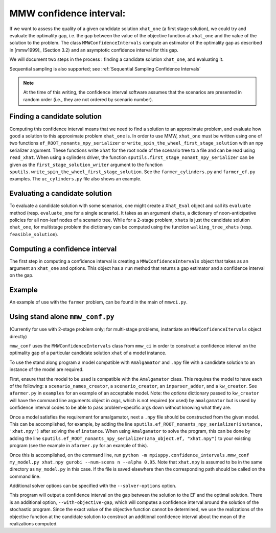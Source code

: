 .. _MMW Confidence Intervals:

MMW confidence interval:
========================

If we want to assess the quality of a given candidate solution ``xhat_one`` 
(a first stage solution), we could try and evaluate the optimality gap, i.e. 
the gap between the value of the objective function
at ``xhat_one`` and the value of the solution to the problem.
The class ``MMWConfidenceIntervals`` compute an estimator of the optimality gap
as described in [mmw1999]_ (Section 3.2) and an asymptotic confidence interval for
this gap. 

We will document two steps in the process : finding a candidate solution 
``xhat_one``, and evaluating it.

Sequential sampling is also supported; see :ref:`Sequential Sampling Confidence Intervals`

.. note :: At the time of this writing, the confidence interval
   software assumes that the scenarios are presented in random order
   (i.e., they are not ordered by scenario number).

Finding a candidate solution
----------------------------

Computing this confidence interval means that we need to find a solution to 
an approximate problem, and evaluate how good a solution to this approximate problem ``xhat_one`` is.
In order to use MMW, ``xhat_one`` must be written using one of two functions 
``ef_ROOT_nonants_npy_serializer`` or ``write_spin_the_wheel_first_stage_solution`` with an npy serializer
argument.
These functions write ``xhat`` for the root node of the scenario tree to a file and can be read using ``read_xhat``.
When using a cylinders driver, the function ``sputils.first_stage_nonant_npy_serializer``
can be given as the ``first_stage_solution_writer`` argument to the function
``sputils.write_spin_the_wheel_first_stage_solution``. See the ``farmer_cylinders.py``
and ``farmer_ef.py`` examples. The ``uc_cylinders.py`` file also shows an example.

Evaluating a candidate solution
-------------------------------

To evaluate a candidate solution with some scenarios, one might
create a ``Xhat_Eval`` object and call its ``evaluate`` method 
(resp. ``evaluate_one`` for a single scenario). It takes as
an argument ``xhats``, a dictionary of noon-anticipative policies for all 
non-leaf nodes of a scenario tree. While for a 2-stage problem, ``xhats`` is
just the candidate solution ``xhat_one``, for multistage problem the 
dictionary can be computed using the function ``walking_tree_xhats`` 
(resp. ``feasible_solution``).


Computing a confidence interval
-------------------------------

The first step in computing a confidence interval is creating a ``MMWConfidenceIntervals`` object
that takes as an argument an ``xhat_one`` and options.
This object has a ``run`` method that returns a gap estimator and a confidence interval on the gap.

Example
-------

An example of use with the ``farmer`` problem, can be found in the main of ``mmwci.py``.

Using stand alone ``mmw_conf.py``
---------------------------------

(Currently for use with 2-stage problem only; for multi-stage problems, instantiate an ``MMWConfidenceItervals`` object directly)

``mmw_conf`` uses the ``MMWConfidenceIntervals`` class from ``mmw_ci`` in order to construct a confidence interval on the optimality gap of a particular candidate solution ``xhat`` of a model instance. 

To use the stand along program a model compatible with ``Amalgamator`` and ``.npy`` file with a candidate solution to an instance of the model are required.

First, ensure that the model to be used is compatible with the
``Amalgamator`` class. This requires the model to have each of the
following: a ``scenario_names_creator``, a ``scenario_creator``, an
``inparser_adder``, and a ``kw_creator``. See ``afarmer.py`` in
``examples`` for an example of an acceptable model. Note: the `options` dictionary
passed to ``kw_creator`` will have the command line arguments object in `args`, which
is not required (or used) by ``amalgamator`` but is used by confidence interval codes
to be able to pass problem-specific args down without knowing what they are. 

Once a model satisfies the requirement for amalgamator, next a ``.npy`` file should be constructed from the given model. This can be accomplished, for example, by adding the line 
``sputils.ef_ROOT_nonants_npy_serializer(instance, 'xhat.npy')`` after solving the ef ``instance``. When using ``Amalgamator`` to solve the program, this can be done by adding the line
``sputils.ef_ROOT_nonants_npy_serializer(ama_object.ef, "xhat.npy")`` to your existing program (see the example in ``afarmer.py`` for an example of this).

Once this is accomplished, on the command line, run
``python -m mpisppy.confidence_intervals.mmw_conf my_model.py xhat.npy gurobi --num-scens n --alpha 0.95``. Note that ``xhat.npy`` is assumed to be in the same directory as ``my_model.py`` in this case. If the file is saved elsewhere then the corresponding path should be called on the command line.

Additional solver options can be specified with the ``--solver-options`` option.

This program will output a confidence interval on the gap between the
solution to the EF and the optimal solution. There is an additional
option, ``--with-objective-gap``, which will computes a confidence
interval around the solution of the stochastic program. Since the
exact value of the objective function cannot be determined, we use the
realizations of the objective function at the candidate solution to
construct an additional confidence interval about the mean of the
realizations computed.

